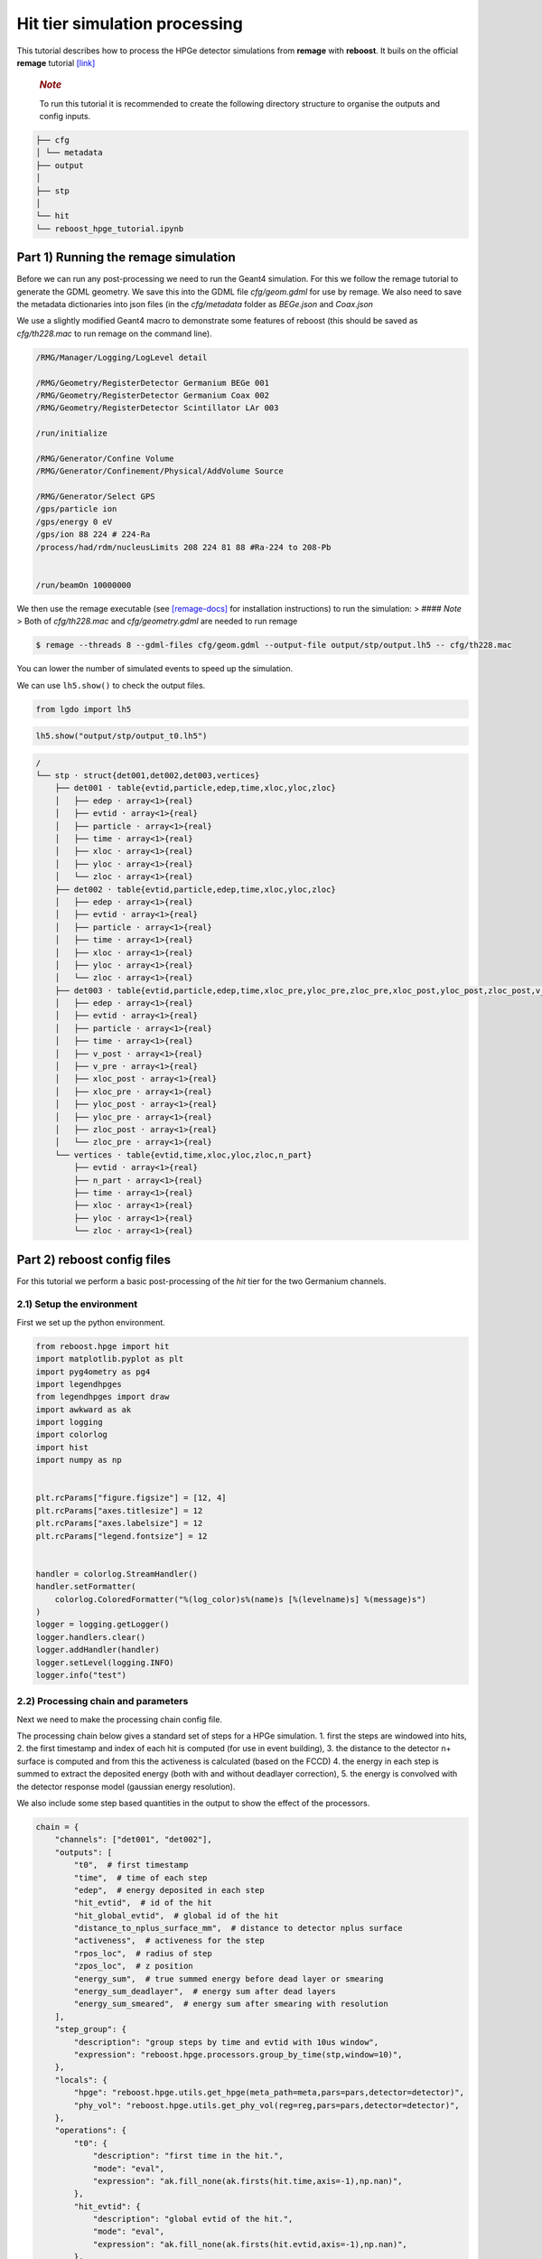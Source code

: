 Hit tier simulation processing
==============================

This tutorial describes how to process the HPGe detector simulations
from **remage** with **reboost**. It buils on the official **remage**
tutorial
`[link] <https://remage.readthedocs.io/en/stable/tutorial.html>`__

   .. rubric:: *Note*
      :name: note

   To run this tutorial it is recommended to create the following
   directory structure to organise the outputs and config inputs.

.. code:: text

    ├── cfg
    │ └── metadata
    ├── output
    │
    ├── stp
    │
    └── hit
    └── reboost_hpge_tutorial.ipynb


..

Part 1) Running the remage simulation
-------------------------------------

Before we can run any post-processing we need to run the Geant4
simulation. For this we follow the remage tutorial to generate the GDML
geometry. We save this into the GDML file *cfg/geom.gdml* for use by
remage. We also need to save the metadata dictionaries into json files
(in the *cfg/metadata* folder as *BEGe.json* and *Coax.json*

We use a slightly modified Geant4 macro to demonstrate some features of
reboost (this should be saved as *cfg/th228.mac* to run remage on the
command line).

.. code:: text

   /RMG/Manager/Logging/LogLevel detail

   /RMG/Geometry/RegisterDetector Germanium BEGe 001
   /RMG/Geometry/RegisterDetector Germanium Coax 002
   /RMG/Geometry/RegisterDetector Scintillator LAr 003

   /run/initialize

   /RMG/Generator/Confine Volume
   /RMG/Generator/Confinement/Physical/AddVolume Source

   /RMG/Generator/Select GPS
   /gps/particle ion
   /gps/energy 0 eV
   /gps/ion 88 224 # 224-Ra
   /process/had/rdm/nucleusLimits 208 224 81 88 #Ra-224 to 208-Pb


   /run/beamOn 10000000

We then use the remage executable (see
`[remage-docs] <https://remage.readthedocs.io/en/stable/>`__ for
installation instructions) to run the simulation: > #### *Note* > Both
of *cfg/th228.mac* and *cfg/geometry.gdml* are needed to run remage

.. code:: console

   $ remage --threads 8 --gdml-files cfg/geom.gdml --output-file output/stp/output.lh5 -- cfg/th228.mac

You can lower the number of simulated events to speed up the simulation.

We can use ``lh5.show()`` to check the output files.

.. code:: python

    from lgdo import lh5

.. code:: python

    lh5.show("output/stp/output_t0.lh5")

.. code:: text

    /
    └── stp · struct{det001,det002,det003,vertices}
        ├── det001 · table{evtid,particle,edep,time,xloc,yloc,zloc}
        │   ├── edep · array<1>{real}
        │   ├── evtid · array<1>{real}
        │   ├── particle · array<1>{real}
        │   ├── time · array<1>{real}
        │   ├── xloc · array<1>{real}
        │   ├── yloc · array<1>{real}
        │   └── zloc · array<1>{real}
        ├── det002 · table{evtid,particle,edep,time,xloc,yloc,zloc}
        │   ├── edep · array<1>{real}
        │   ├── evtid · array<1>{real}
        │   ├── particle · array<1>{real}
        │   ├── time · array<1>{real}
        │   ├── xloc · array<1>{real}
        │   ├── yloc · array<1>{real}
        │   └── zloc · array<1>{real}
        ├── det003 · table{evtid,particle,edep,time,xloc_pre,yloc_pre,zloc_pre,xloc_post,yloc_post,zloc_post,v_pre,v_post}
        │   ├── edep · array<1>{real}
        │   ├── evtid · array<1>{real}
        │   ├── particle · array<1>{real}
        │   ├── time · array<1>{real}
        │   ├── v_post · array<1>{real}
        │   ├── v_pre · array<1>{real}
        │   ├── xloc_post · array<1>{real}
        │   ├── xloc_pre · array<1>{real}
        │   ├── yloc_post · array<1>{real}
        │   ├── yloc_pre · array<1>{real}
        │   ├── zloc_post · array<1>{real}
        │   └── zloc_pre · array<1>{real}
        └── vertices · table{evtid,time,xloc,yloc,zloc,n_part}
            ├── evtid · array<1>{real}
            ├── n_part · array<1>{real}
            ├── time · array<1>{real}
            ├── xloc · array<1>{real}
            ├── yloc · array<1>{real}
            └── zloc · array<1>{real}

Part 2) reboost config files
----------------------------

For this tutorial we perform a basic post-processing of the *hit* tier
for the two Germanium channels.

2.1) Setup the environment
~~~~~~~~~~~~~~~~~~~~~~~~~~

First we set up the python environment.

.. code:: python

    from reboost.hpge import hit
    import matplotlib.pyplot as plt
    import pyg4ometry as pg4
    import legendhpges
    from legendhpges import draw
    import awkward as ak
    import logging
    import colorlog
    import hist
    import numpy as np


    plt.rcParams["figure.figsize"] = [12, 4]
    plt.rcParams["axes.titlesize"] = 12
    plt.rcParams["axes.labelsize"] = 12
    plt.rcParams["legend.fontsize"] = 12


    handler = colorlog.StreamHandler()
    handler.setFormatter(
        colorlog.ColoredFormatter("%(log_color)s%(name)s [%(levelname)s] %(message)s")
    )
    logger = logging.getLogger()
    logger.handlers.clear()
    logger.addHandler(handler)
    logger.setLevel(logging.INFO)
    logger.info("test")




2.2) Processing chain and parameters
~~~~~~~~~~~~~~~~~~~~~~~~~~~~~~~~~~~~

Next we need to make the processing chain config file.

The processing chain below gives a standard set of steps for a HPGe
simulation. 1. first the steps are windowed into hits, 2. the first
timestamp and index of each hit is computed (for use in event building),
3. the distance to the detector n+ surface is computed and from this the
activeness is calculated (based on the FCCD) 4. the energy in each step
is summed to extract the deposited energy (both with and without
deadlayer correction), 5. the energy is convolved with the detector
response model (gaussian energy resolution).

We also include some step based quantities in the output to show the
effect of the processors.

.. code:: python

    chain = {
        "channels": ["det001", "det002"],
        "outputs": [
            "t0",  # first timestamp
            "time",  # time of each step
            "edep",  # energy deposited in each step
            "hit_evtid",  # id of the hit
            "hit_global_evtid",  # global id of the hit
            "distance_to_nplus_surface_mm",  # distance to detector nplus surface
            "activeness",  # activeness for the step
            "rpos_loc",  # radius of step
            "zpos_loc",  # z position
            "energy_sum",  # true summed energy before dead layer or smearing
            "energy_sum_deadlayer",  # energy sum after dead layers
            "energy_sum_smeared",  # energy sum after smearing with resolution
        ],
        "step_group": {
            "description": "group steps by time and evtid with 10us window",
            "expression": "reboost.hpge.processors.group_by_time(stp,window=10)",
        },
        "locals": {
            "hpge": "reboost.hpge.utils.get_hpge(meta_path=meta,pars=pars,detector=detector)",
            "phy_vol": "reboost.hpge.utils.get_phy_vol(reg=reg,pars=pars,detector=detector)",
        },
        "operations": {
            "t0": {
                "description": "first time in the hit.",
                "mode": "eval",
                "expression": "ak.fill_none(ak.firsts(hit.time,axis=-1),np.nan)",
            },
            "hit_evtid": {
                "description": "global evtid of the hit.",
                "mode": "eval",
                "expression": "ak.fill_none(ak.firsts(hit.evtid,axis=-1),np.nan)",
            },
            "hit_global_evtid": {
                "description": "global evtid of the hit.",
                "mode": "eval",
                "expression": "ak.fill_none(ak.firsts(hit.global_evtid,axis=-1),np.nan)",
            },
            "distance_to_nplus_surface_mm": {
                "description": "distance to the nplus surface in mm",
                "mode": "function",
                "expression": "reboost.hpge.processors.distance_to_surface(hit.xloc, hit.yloc, hit.zloc, hpge, phy_vol.position.eval(), surface_type='nplus',unit='m')",
            },
            "activeness": {
                "description": "activness based on FCCD (no TL)",
                "mode": "eval",
                "expression": "ak.where(hit.distance_to_nplus_surface_mm<pars.fccd_in_mm,0,1)",
            },
            "rpos_loc": {
                "description": "Local radius ",
                "mode": "eval",
                "expression": "((1000*hit.xloc-phy_vol.position.eval()[0])**2+(1000*hit.yloc-phy_vol.position.eval()[1])**2)**0.5",
            },
            "zpos_loc": {
                "description": "Local z ",
                "mode": "eval",
                "expression": "1000*hit.zloc-phy_vol.position.eval()[2]",
            },
            "energy_sum": {
                "description": "truth summed energy in the hit.",
                "mode": "eval",
                "expression": "ak.sum(hit.edep,axis=-1)",
            },
            "energy_sum_deadlayer": {
                "description": "summed energy in the hit after deadlayr",
                "mode": "eval",
                "expression": "ak.sum(hit.edep*hit.activeness,axis=-1)",
            },
            "energy_sum_smeared": {
                "description": "summed energy after convolution with energy response.",
                "mode": "function",
                "expression": "reboost.hpge.processors.smear_energies(hit.energy_sum_deadlayer,reso=pars.fwhm_in_keV/2.355)",
            },
        },
    }

We also create our parameters file.

.. code:: python

    pars = {
        "det001": {
            "meta_name": "BEGe.json",
            "phy_vol_name": "BEGe",
            "fwhm_in_keV": 2.69,
            "fccd_in_mm": 1.42,  # dead layer in mm
        },
        "det002": {
            "meta_name": "Coax.json",
            "phy_vol_name": "Coax",
            "fwhm_in_keV": 4.42,
            "fccd_in_mm": 2.19,
        },
    }

Part 3) Running the processing
------------------------------

Now we can run our post-processing

.. code:: python

    hit.build_hit(
        file_out="output/hit/output.lh5",
        list_file_in="output/stp/*.lh5",
        out_field="hit",
        in_field="stp",
        proc_config=chain,
        pars=pars,
        gdml="cfg/geom.gdml",
        metadata_path="cfg/metadata/",
        merge_input_files=True,
        has_global_evtid=True,
    )



.. parsed-literal::

    reboost.hpge.utils [INFO] files contain [1252152, 1248990, 1244422, 1248990, 1258476, 1252152, 1252152, 1242666] events
    8it [03:12, 24.04s/it]
    reboost.hpge.hit [INFO] setup elapsed time: 0.7 s
    reboost.hpge.hit [INFO] read elapsed time: 16.4 s
    reboost.hpge.hit [INFO] write elapsed time: 65.5 s
    reboost.hpge.hit [INFO] locals elapsed time: 0.2 s
    reboost.hpge.hit [INFO] step_group elapsed time: 10.6 s
    reboost.hpge.hit [INFO] Time for processors:
    reboost.hpge.hit [INFO]     t0 elapsed time: 0.5 s
    reboost.hpge.hit [INFO]     hit_evtid elapsed time: 0.5 s
    reboost.hpge.hit [INFO]     hit_global_evtid elapsed time: 0.5 s
    reboost.hpge.hit [INFO]     distance_to_nplus_surface_mm elapsed time: 80.7 s
    reboost.hpge.hit [INFO]     activeness elapsed time: 1.6 s
    reboost.hpge.hit [INFO]     rpos_loc elapsed time: 8.5 s
    reboost.hpge.hit [INFO]     zpos_loc elapsed time: 0.8 s
    reboost.hpge.hit [INFO]     energy_sum elapsed time: 0.5 s
    reboost.hpge.hit [INFO]     energy_sum_deadlayer elapsed time: 1.1 s
    reboost.hpge.hit [INFO]     energy_sum_smeared elapsed time: 0.5 s


.. parsed-literal::

    CPU times: user 3min 3s, sys: 6.91 s, total: 3min 10s
    Wall time: 3min 13s


The debugging info printed by *reboost* shows the program iterating over
the files and appending to the output file. Now we can print our output
file structure showing the new *hit* oriented data format.

*build_hit* computes the CPU time spent on each operation and prints it.
We can see that our processing chain is quite fast taking only a
fraction of the time spent on the geant4 simulation (around 30 mins).
The most time consuming steps are writing the file and computing the
distance to the detector surface.

.. code:: python

    lh5.show("output/hit/output.lh5")


.. parsed-literal::

    /
    └── hit · HDF5 group
        ├── det001 · table{edep,time,t0,hit_evtid,hit_global_evtid,distance_to_nplus_surface_mm,activeness,rpos_loc,zpos_loc,energy_sum,energy_sum_deadlayer,energy_sum_smeared}
        │   ├── activeness · array<1>{array<1>{real}}
        │   │   ├── cumulative_length · array<1>{real}
        │   │   └── flattened_data · array<1>{real}
        │   ├── distance_to_nplus_surface_mm · array<1>{array<1>{real}}
        │   │   ├── cumulative_length · array<1>{real}
        │   │   └── flattened_data · array<1>{real}
        │   ├── edep · array<1>{array<1>{real}}
        │   │   ├── cumulative_length · array<1>{real}
        │   │   └── flattened_data · array<1>{real}
        │   ├── energy_sum · array<1>{real}
        │   ├── energy_sum_deadlayer · array<1>{real}
        │   ├── energy_sum_smeared · array<1>{real}
        │   ├── hit_evtid · array<1>{real}
        │   ├── hit_global_evtid · array<1>{real}
        │   ├── rpos_loc · array<1>{array<1>{real}}
        │   │   ├── cumulative_length · array<1>{real}
        │   │   └── flattened_data · array<1>{real}
        │   ├── t0 · array<1>{real}
        │   ├── time · array<1>{array<1>{real}}
        │   │   ├── cumulative_length · array<1>{real}
        │   │   └── flattened_data · array<1>{real}
        │   └── zpos_loc · array<1>{array<1>{real}}
        │       ├── cumulative_length · array<1>{real}
        │       └── flattened_data · array<1>{real}
        └── det002 · table{edep,time,t0,hit_evtid,hit_global_evtid,distance_to_nplus_surface_mm,activeness,rpos_loc,zpos_loc,energy_sum,energy_sum_deadlayer,energy_sum_smeared}
            ├── activeness · array<1>{array<1>{real}}
            │   ├── cumulative_length · array<1>{real}
            │   └── flattened_data · array<1>{real}
            ├── distance_to_nplus_surface_mm · array<1>{array<1>{real}}
            │   ├── cumulative_length · array<1>{real}
            │   └── flattened_data · array<1>{real}
            ├── edep · array<1>{array<1>{real}}
            │   ├── cumulative_length · array<1>{real}
            │   └── flattened_data · array<1>{real}
            ├── energy_sum · array<1>{real}
            ├── energy_sum_deadlayer · array<1>{real}
            ├── energy_sum_smeared · array<1>{real}
            ├── hit_evtid · array<1>{real}
            ├── hit_global_evtid · array<1>{real}
            ├── rpos_loc · array<1>{array<1>{real}}
            │   ├── cumulative_length · array<1>{real}
            │   └── flattened_data · array<1>{real}
            ├── t0 · array<1>{real}
            ├── time · array<1>{array<1>{real}}
            │   ├── cumulative_length · array<1>{real}
            │   └── flattened_data · array<1>{real}
            └── zpos_loc · array<1>{array<1>{real}}
                ├── cumulative_length · array<1>{real}
                └── flattened_data · array<1>{real}


The new format is a factor of x17 times smaller than the input file due
to the removal of many *step* based fields which use a lot of memory and
due to the removal of the *vertices* table and the LAr hits. So we can
easily read the whole file into memory. We use *awkward* to analyse the
output files.

.. code:: python

    data_det001 = lh5.read_as("hit/det001", "output/hit/output.lh5", "ak")
    data_det002 = lh5.read_as("hit/det002", "output/hit/output.lh5", "ak")

.. code:: python

    data_det001[0]




.. raw:: html

    <pre>{edep: [0.0826, 0.00863, 0.0171, 0.0175, 0.224, ..., 34.1, 28.9, 34.1, 32.3],
     time: [1.32e+15, 1.32e+15, 1.32e+15, ..., 1.32e+15, 1.32e+15, 1.32e+15],
     t0: 1.32e+15,
     hit_evtid: 9.49e+03,
     hit_global_evtid: 9.49e+03,
     distance_to_nplus_surface_mm: [1e-11, 0.654, 0.654, ..., 0.617, 0.614, 0.614],
     activeness: [0, 0, 0, 0, 0, 0, 0, 0, 0, 0, 0, 0, 0, 0],
     rpos_loc: [21, 36.3, 36.3, 36.3, 36.3, ..., 36.3, 36.4, 36.4, 36.4, 36.4],
     zpos_loc: [29.5, 21.1, 21.1, 21.1, 21.1, ..., 21.1, 21.1, 21.1, 21.1, 21.1],
     energy_sum: 203,
     energy_sum_deadlayer: 0,
     energy_sum_smeared: -0.44}
    -------------------------------------------------------------------------------
    type: {
        edep: var * float64,
        time: var * float64,
        t0: float64,
        hit_evtid: float64,
        hit_global_evtid: float64,
        distance_to_nplus_surface_mm: var * float64,
        activeness: var * int64,
        rpos_loc: var * float64,
        zpos_loc: var * float64,
        energy_sum: float64,
        energy_sum_deadlayer: float64,
        energy_sum_smeared: float64
    }</pre>



Part 4) Steps in a standard processing chain
--------------------------------------------

The next part of the tutorial gives more details on each step of the
processing chain.

4.1) Windowing
~~~~~~~~~~~~~~

We can compare the decay index (“evtid” in the “stp” file) to the index
of the “hit”, the row of the hit table. We see that only some decays
correspond to “hits” in the detector, as we expect. We also see that a
single decay does not often produce multiple hits. This is also expected
since the probability of detection is fairly low.

.. code:: python

    plt.scatter(
        np.sort(data_det001.hit_global_evtid),
        np.arange(len(data_det001)),
        marker=".",
        alpha=1,
    )
    plt.xlabel("Decay index (evtid)")
    plt.ylabel("Hit Index")
    plt.grid()
    plt.xlim(0, 1000)
    plt.ylim(0, 100)




.. parsed-literal::

    (0.0, 100.0)




.. image:: images/output_20_1.png


However, we can use some array manipulation to extract decay index with
multiple hits, by plotting the times we see the effect of the windowing.

.. code:: python

    def plot_times(times: ak.Array, xrange=None, sub_zero=False, **kwargs):
        fig, ax = plt.subplots()
        for idx, _time in enumerate(times):
            if sub_zero:
                _time = _time - ak.min(_time)
            h = hist.new.Reg(
                100,
                (ak.min(times) / 1e9),
                (ak.max(times) / 1e9) + 1,
                name="Time since event start [s]",
            ).Double()
            h.fill(_time / 1e9)
            h.plot(**kwargs, label=f"Hit {idx}")
            ax.legend()
            ax.set_yscale("log")
            if xrange is not None:
                ax.set_xlim(*xrange)


.. code:: python

    unique, counts = np.unique(data_det001.hit_global_evtid, return_counts=True)

.. code:: python

    plot_times(
        data_det001[data_det001.hit_global_evtid == unique[counts > 1][1]].time,
        histtype="step",
        yerr=False,
    )




.. image:: images/output_24_0.png


4.2) Distance to surface and dead layer
~~~~~~~~~~~~~~~~~~~~~~~~~~~~~~~~~~~~~~~

One of the important step in the post-processing of HPGe detector
simulations is the detector activeness mapping. Energy deposited close
to the surface of the Germanium detector will result in incomplete
charge collection and a degraded signal. To account for this we added a
processor to compute the distance to the detector surface (based on
``legendhpges.base.HPGe.distance_to_surface()``)

For the steps in the detector we extracted in the processing chain the
local r and z coordinates and we can plot maps of the distance to the
detector surface and the activeness for each step. We select only events
within 5 mm of the surface for the first plots. We can see that the
processor works as expected.

.. code:: python

    def plot_map(field, scale="BuPu", clab="Distance [mm]"):
        fig, axs = plt.subplots(1, 2, figsize=(12, 4), sharey=True)
        n = 100000
        for idx, (data, config) in enumerate(
            zip(
                [data_det001, data_det002],
                ["cfg/metadata/BEGe.json", "cfg/metadata/Coax.json"],
            )
        ):
            reg = pg4.geant4.Registry()
            hpge = legendhpges.make_hpge(config, registry=reg)

            legendhpges.draw.plot_profile(hpge, split_by_type=True, axes=axs[idx])
            r = np.random.choice(
                [-1, 1], p=[0.5, 0.5], size=len(ak.flatten(data.rpos_loc))
            ) * ak.flatten(data.rpos_loc)
            z = ak.flatten(data.zpos_loc)
            c = ak.flatten(data[field])
            cut = c < 5

            s = axs[idx].scatter(
                r[cut][0:n],
                z[cut][0:n],
                c=c[cut][0:n],
                marker=".",
                label="gen. points",
                cmap=scale,
            )
            # axs[idx].axis("equal")

            if idx == 0:
                axs[idx].set_ylabel("Height [mm]")
            c = plt.colorbar(s)
            c.set_label(clab)

            axs[idx].set_xlabel("Radius [mm]")


.. code:: python

    plot_map("distance_to_nplus_surface_mm")


.. image:: images/output_27_1.png


.. code:: python

    plot_map("activeness", clab="Activeness", scale="viridis")


.. image:: images/output_28_1.png


We can also plot a histogram of the distance to the surface.

.. code:: python

    def plot_distances(axes, distances, xrange=None, label=" ", **kwargs):
        h = hist.new.Reg(100, *xrange, name="Distance to n+ surface [mm]").Double()
        h.fill(distances)
        h.plot(**kwargs, label=label)
        ax.legend()
        ax.set_yscale("log")
        if xrange is not None:
            ax.set_xlim(*xrange)


.. code:: python

    fig, ax = plt.subplots()
    plot_distances(
        ax,
        ak.flatten(data_det001.distance_to_nplus_surface_mm),
        xrange=(0, 35),
        label="BEGe",
        histtype="step",
        yerr=False,
    )
    plot_distances(
        ax,
        ak.flatten(data_det002.distance_to_nplus_surface_mm),
        xrange=(0, 35),
        label="Coax",
        histtype="step",
        yerr=False,
    )




.. image:: images/output_31_0.png


4.3) Summed energies
~~~~~~~~~~~~~~~~~~~~

Our processing chain also sums the energies of the hits, both before and
after weighting by the activeness.

.. code:: python

    def plot_energy(axes, energy, bins=400, xrange=None, label=" ", log_y=True, **kwargs):
        h = hist.new.Reg(bins, *xrange, name="energy [keV]").Double()
        h.fill(energy)
        h.plot(**kwargs, label=label)
        axes.legend()
        if log_y:
            axes.set_yscale("log")
        if xrange is not None:
            axes.set_xlim(*xrange)

.. code:: python

    fig, ax = plt.subplots()
    ax.set_title("BEGe energy spectrum")
    plot_energy(
        ax, data_det001.energy_sum, yerr=False, label="True energy", xrange=(0, 4000)
    )
    plot_energy(
        ax,
        data_det001.energy_sum_deadlayer,
        yerr=False,
        label="Energy after dead layer",
        xrange=(0, 4000),
    )



.. image:: images/output_34_0.png


.. code:: python

    fig, ax = plt.subplots()
    ax.set_title("COAX energy spectrum")
    plot_energy(
        ax, data_det002.energy_sum, yerr=False, label="True energy", xrange=(0, 4000)
    )
    plot_energy(
        ax,
        data_det002.energy_sum_deadlayer,
        yerr=False,
        label="Energy after dead layer",
        xrange=(0, 4000),
    )



.. image:: images/output_35_0.png


4.4) Smearing
~~~~~~~~~~~~~

The final step in the processing chain smeared the energies by the
energy resolution. This represents a general class of processors based
on ‘’heuristic’’ models. Other similar processors could be implemented
in a similar way. It would also be simple to use instead an energy
dependent resolution curve. To see the effect we have to zoom into the
2615 keV peak.

.. code:: python

    fig, axs = plt.subplots()
    plot_energy(
        axs,
        data_det001.energy_sum_smeared,
        yerr=False,
        label="BEGe",
        xrange=(2600, 2630),
        log_y=False,
        bins=150,
        density=True,
    )
    plot_energy(
        axs,
        data_det002.energy_sum_smeared,
        yerr=False,
        label="COAX",
        xrange=(2600, 2630),
        log_y=False,
        bins=150,
        density=True,
    )



.. image:: images/output_37_0.png


We see clearly the worse energy resolution for the COAX detector. > **To
Do**: add a gaussian fit of this.

Part 5) Adding a new processor
~~~~~~~~~~~~~~~~~~~~~~~~~~~~~~

The next part of the tutorial describes how to add a new processor to
the chain. We use as an example spatial *clustering* of steps. This will
be added later.
